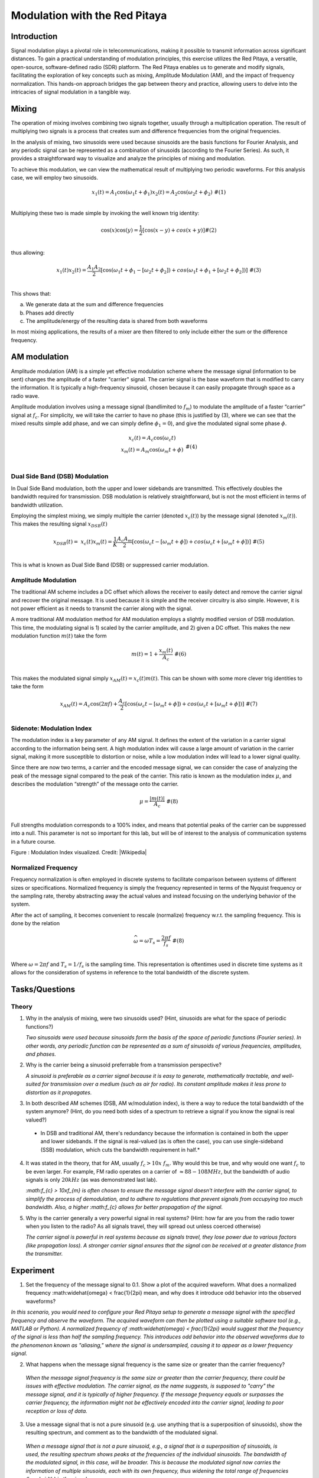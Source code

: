 #######################################
Modulation with the Red Pitaya
#######################################

Introduction
=========================
Signal modulation plays a pivotal role in telecommunications, making it possible to transmit information across significant distances. To gain a practical understanding of modulation principles, this exercise utilizes the Red Pitaya, a versatile, open-source, software-defined radio (SDR) platform. The Red Pitaya enables us to generate and modify signals, facilitating the exploration of key concepts such as mixing, Amplitude Modulation (AM), and the impact of frequency normalization. This hands-on approach bridges the gap between theory and practice, allowing users to delve into the intricacies of signal modulation in a tangible way.

Mixing
============
The operation of mixing involves combining two signals together, usually through a multiplication operation. The result of multiplying two signals is a process that creates sum and difference frequencies from the original frequencies.

In the analysis of mixing, two sinusoids were used because sinusoids are the basis functions for Fourier Analysis, and any periodic signal can be represented as a combination of sinusoids (according to the Fourier Series). As such, it provides a straightforward way to visualize and analyze the principles of mixing and modulation.

To achieve this modulation, we can view the mathematical result of
multiplying two periodic waveforms. For this analysis case, we will
employ two sinusoids.

.. math::
   \begin{matrix}
   x_{1}(t) = A_{1}\cos\left( \omega_{1}t + \phi_{1} \right)x_{2}(t) = A_{2}\cos\left( \omega_{2}t + \phi_{2} \right)\ \#(1) \\
   \end{matrix}

Multiplying these two is made simple by invoking the well known trig
identity:

.. math::
   \begin{matrix}
   \cos(x)\cos(y) = \frac{1}{2}\left\lbrack \cos(x - y) + cos(x + y) \right\rbrack\#(2) \\
   \end{matrix}

thus allowing:

.. math::
   \begin{matrix}
   x_{1}(t)x_{2}(t) = \frac{A_{1}A_{2}}{2}\left\lbrack \cos\left( \omega_{1}t + \phi_{1} - \left\lbrack \omega_{2}t + \phi_{2} \right\rbrack \right) + cos\left( \omega_{1}t + \phi_{1} + \left\lbrack \omega_{2}t + \phi_{2} \right\rbrack \right) \right\rbrack\ \#(3) \\
   \end{matrix}

This shows that:

a. We generate data at the sum and difference frequencies

b. Phases add directly

c. The amplitude/energy of the resulting data is shared from both
   waveforms

In most mixing applications, the results of a mixer are then filtered to
only include either the sum or the difference frequency.

AM modulation
===============
Amplitude modulation (AM) is a simple yet effective modulation scheme where the message signal (information to be sent) changes the amplitude of a faster "carrier" signal. The carrier signal is the base waveform that is modified to carry the information. It is typically a high-frequency sinusoid, chosen because it can easily propagate through space as a radio wave.

Amplitude modulation involves using a message signal (bandlimited to :math:`f_{m}`) to
modulate the amplitude of a faster “carrier” signal at :math:`f_{c}`.
For simplicity, we will take the carrier to have no phase (this is
justified by (3), where we can see that the mixed results simple add
phase, and we can simply define :math:`\phi_{1} = 0`), and give the
modulated signal some phase :math:`\phi`.

.. math::
   \begin{matrix}
   \begin{matrix}
   x_{c}(t) = A_{c}\cos\left( \omega_{c}t \right) \\
   x_{m}(t) = A_{m}\cos\left( \omega_{m}t + \phi \right) \\
   \end{matrix}\ \#(4) \\
   \end{matrix}

Dual Side Band (DSB) Modulation
--------------------------------
In Dual Side Band modulation, both the upper and lower sidebands are transmitted. This effectively doubles the bandwidth required for transmission. DSB modulation is relatively straightforward, but is not the most efficient in terms of bandwidth utilization.

Employing the simplest mixing, we simply multiple the carrier (denoted
:math:`x_{c}(t)`) by the message signal (denoted :math:`x_{m}(t)`). This
makes the resulting signal :math:`x_{DSB}(t)`

.. math::
   \begin{matrix}
   x_{DSB}(t) = \ x_{c}(t)x_{m}(t) = \frac{1}{K}\frac{A_{c}A_{m}}{2}\left\lbrack \cos\left( \omega_{c}t - \left\lbrack \omega_{m}t + \phi \right\rbrack \right) + cos\left( \omega_{c}t + \left\lbrack \omega_{m}t + \phi \right\rbrack \right) \right\rbrack\ \#(5) \\
   \end{matrix}

This is what is known as Dual Side Band (DSB) or suppressed carrier
modulation.

Amplitude Modulation
---------------------------
The traditional AM scheme includes a DC offset which allows the receiver to easily detect and remove the carrier signal and recover the original message. It is used because it is simple and the receiver circuitry is also simple. However, it is not power efficient as it needs to transmit the carrier along with the signal.

A more traditional AM modulation method for AM modulation employs a
slightly modified version of DSB modulation. This time, the modulating
signal is 1) scaled by the carrier amplitude, and 2) given a DC offset.
This makes the new modulation function :math:`m(t)` take the form

.. math::
   \begin{matrix}
   m(t) = 1 + \frac{x_{m}(t)}{A_{c}}\ \#(6) \\
   \end{matrix}

This makes the modulated signal simply :math:`x_{AM}(t) = x_{c}(t)m(t)`.
This can be shown with some more clever trig identities to take the form

.. math::
   \begin{matrix}
   x_{AM}(t) = A_{c}\cos(2\pi f) + \frac{A_{c}}{2}\left\lbrack \cos\left( \omega_{c}t - \left\lbrack \omega_{m}t + \phi \right\rbrack \right) + cos\left( \omega_{c}t + \left\lbrack \omega_{m}t + \phi \right\rbrack \right) \right\rbrack\ \#(7) \\
   \end{matrix}

Sidenote: Modulation Index
---------------------------
The modulation index is a key parameter of any AM signal. It defines the extent of the variation in a carrier signal according to the information being sent. A high modulation index will cause a large amount of variation in the carrier signal, making it more susceptible to distortion or noise, while a low modulation index will lead to a lower signal quality.

Since there are now two terms, a carrier and the encoded message signal,
we can consider the case of analyzing the peak of the message signal
compared to the peak of the carrier. This ratio is known as the
modulation index :math:`\mu`, and describes the modulation “strength” of
the message onto the carrier.

.. math::
   \begin{matrix}
   \mu = \frac{\left| m(t) \right|}{A_{c}}\ \#(8) \\
   \end{matrix}

Full strengths modulation corresponds to a 100% index, and means that
potential peaks of the carrier can be suppressed into a null. This
parameter is not so important for this lab, but will be of interest to
the analysis of communication systems in a future course.

.. image:: media/image3.1.png
   :name: Graph
   :align: center

Figure : Modulation Index visualized. Credit:
|Wikipedia|

.. |Wikipedia| raw:: html

    <a href=https://en.wikipedia.org/wiki/Amplitude_modulation#Modulation_index="_blank">Wikipedia Modulation</a>

Normalized Frequency
--------------------
Frequency normalization is often employed in discrete systems to facilitate comparison between systems of different sizes or specifications. Normalized frequency is simply the frequency represented in terms of the Nyquist frequency or the sampling rate, thereby abstracting away the actual values and instead focusing on the underlying behavior of the system.

After the act of sampling, it becomes convenient to rescale (normalize)
frequency w.r.t. the sampling frequency. This is done by the relation

.. math::
   \begin{matrix}
   \widehat{\omega} = \omega T_{s} = \frac{2\pi f}{f_{s}}\ \#(8) \\
   \end{matrix}
   
Where :math:`\omega = 2\pi f` and :math:`T_{s} = 1/f_{s}` is the sampling time. This representation is oftentimes used in discrete time systems as it allows for the consideration of systems in reference to the total bandwidth of the discrete system.

Tasks/Questions
===================

Theory
------

1. Why in the analysis of mixing, were two sinusoids used? (Hint,
   sinusoids are what for the space of periodic functions?)
   
   *Two sinusoids were used because sinusoids form the basis of the space of periodic functions (Fourier series). In other words, any periodic function can be represented as a sum of sinusoids of various frequencies, amplitudes, and phases.*

2. Why is the carrier being a sinusoid preferrable from a transmission
   perspective?
   
   *A sinusoid is preferable as a carrier signal because it is easy to generate, mathematically tractable, and well-suited for transmission over a medium (such as air for radio). Its constant amplitude makes it less prone to distortion as it propagates.*

3. In both described AM schemes (DSB, AM w/modulation index), is there a
   way to reduce the total bandwidth of the system anymore? (Hint, do
   you need both sides of a spectrum to retrieve a signal if you know
   the signal is real valued?)
   
 *  In DSB and traditional AM, there's redundancy because the information is contained in both the upper and lower sidebands. If the signal is real-valued (as is often the case), you can use single-sideband (SSB) modulation, which cuts the bandwidth requirement in half.*

4. It was stated in the theory, that for AM, usually
   :math:`f_{c} > 10x\ f_{m}`. Why would this be true, and why would one
   want :math:`f_{c}` to be even larger. For example, FM radio operates
   on a carrier of :math:`\approx 88 - 108MHz`, but the bandwidth of
   audio signals is only :math:`20kHz` (as was demonstrated last lab).
   
   *:math:f_{c} > 10x\ f_{m} is often chosen to ensure the message signal doesn't interfere with the carrier signal, to simplify the process of demodulation, and to adhere to regulations that prevent signals from occupying too much bandwidth. Also, a higher :math:f_{c} allows for better propagation of the signal.*

5. Why is the carrier generally a very powerful signal in real systems?
   (Hint: how far are you from the radio tower when you listen to the
   radio? As all signals travel, they will spread out unless coerced
   otherwise)
   
   *The carrier signal is powerful in real systems because as signals travel, they lose power due to various factors (like propagation loss). A stronger carrier signal ensures that the signal can be received at a greater distance from the transmitter.*

Experiment
================
1. Set the frequency of the message signal to 0.1. Show a plot of the acquired waveform. What does a normalized frequency :math:\widehat{\omega} < \frac{1}{2\pi} mean, and why does it introduce odd behavior into the observed waveforms?

*In this scenario, you would need to configure your Red Pitaya setup to generate a message signal with the specified frequency and observe the waveform. The acquired waveform can then be plotted using a suitable software tool (e.g., MATLAB or Python). A normalized frequency of :math:\widehat{\omega} < \frac{1}{2\pi} would suggest that the frequency of the signal is less than half the sampling frequency. This introduces odd behavior into the observed waveforms due to the phenomenon known as "aliasing," where the signal is undersampled, causing it to appear as a lower frequency signal.*

2. What happens when the message signal frequency is the same size or
   greater than the carrier frequency?
   
  *When the message signal frequency is the same size or greater than the carrier frequency, there could be issues with effective modulation. The carrier signal, as the name suggests, is supposed to "carry" the message signal, and it is typically of higher frequency. If the message frequency equals or surpasses the carrier frequency, the information might not be effectively encoded into the carrier signal, leading to poor reception or loss of data.*

3. Use a message signal that is not a pure sinusoid (e.g. use anything
   that is a superposition of sinusoids), show the resulting spectrum,
   and comment as to the bandwidth of the modulated signal.
   
  *When a message signal that is not a pure sinusoid, e.g., a signal that is a superposition of sinusoids, is used, the resulting spectrum shows peaks at the frequencies of the individual sinusoids. The bandwidth of the modulated signal, in this case, will be broader. This is because the modulated signal now carries the information of multiple sinusoids, each with its own frequency, thus widening the total range of frequencies (bandwidth) in the signal.*

4. Use a carrier signal that is not a pure sinusoid (e.g. use the square
   function), show the resulting spectrum, and comment as to the
   resulting signal strength in any one peak when compared to a pure
   sinusoidal carrier.
   
  *When a carrier signal is not a pure sinusoid, such as a square wave, the resulting spectrum of the modulated signal would contain additional harmonics due to the rich harmonic content of the square wave. The strength of the signal at any one peak could potentially be less than that of a pure sinusoidal carrier. This is because the energy of the square wave is distributed across several harmonics, while a pure sinusoidal carrier concentrates all its power at a single frequency.*

5. Demonstrate aliasing with the modulated signal. This will involve you
   setting the message signal to have frequency content that passes the
   sampling frequency when modulated by the carrier. Show a plot of the
   aliased content in the time domain, and the frequency domain.
   
   *Aliasing with the modulated signal can be demonstrated by choosing a message signal with frequency content that, when modulated by the carrier, exceeds the sampling frequency. In such a case, the sampling theorem is violated and aliasing occurs. Aliasing is a form of distortion where higher frequency components get mapped onto lower frequencies. A plot of the time-domain signal will show this as distortions or anomalies in the signal, while in the frequency domain, you would see mirrored content about the Nyquist frequency. Remember, the exact appearance of aliasing will depend on the specific frequencies of your message and carrier signals, as well as your sampling frequency.*

Conclusion
===================
In conclusion, the Red Pitaya platform provides an effective, hands-on method for exploring signal modulation techniques, such as mixing and amplitude modulation. It allows users to directly observe the effects of varying signal frequencies and shapes, revealing the impacts of phenomena like aliasing. Despite some potential deviations from ideal scenarios due to hardware limitations or environmental noise, the Red Pitaya serves as a valuable learning tool for bridging theoretical principles with practical applications in signal processing and modulation.

